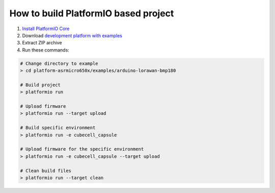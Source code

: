 ..  Copyright 2014-present PlatformIO <contact@platformio.org>
    Licensed under the Apache License, Version 2.0 (the "License");
    you may not use this file except in compliance with the License.
    You may obtain a copy of the License at
       http://www.apache.org/licenses/LICENSE-2.0
    Unless required by applicable law or agreed to in writing, software
    distributed under the License is distributed on an "AS IS" BASIS,
    WITHOUT WARRANTIES OR CONDITIONS OF ANY KIND, either express or implied.
    See the License for the specific language governing permissions and
    limitations under the License.

How to build PlatformIO based project
=====================================

1. `Install PlatformIO Core <http://docs.platformio.org/page/core.html>`_
2. Download `development platform with examples <https://github.com/platformio/platform-asrmicro650x/archive/develop.zip>`_
3. Extract ZIP archive
4. Run these commands:

.. code-block:: bash

    # Change directory to example
    > cd platform-asrmicro650x/examples/arduino-lorawan-bmp180

    # Build project
    > platformio run

    # Upload firmware
    > platformio run --target upload

    # Build specific environment
    > platformio run -e cubecell_capsule

    # Upload firmware for the specific environment
    > platformio run -e cubecell_capsule --target upload

    # Clean build files
    > platformio run --target clean
